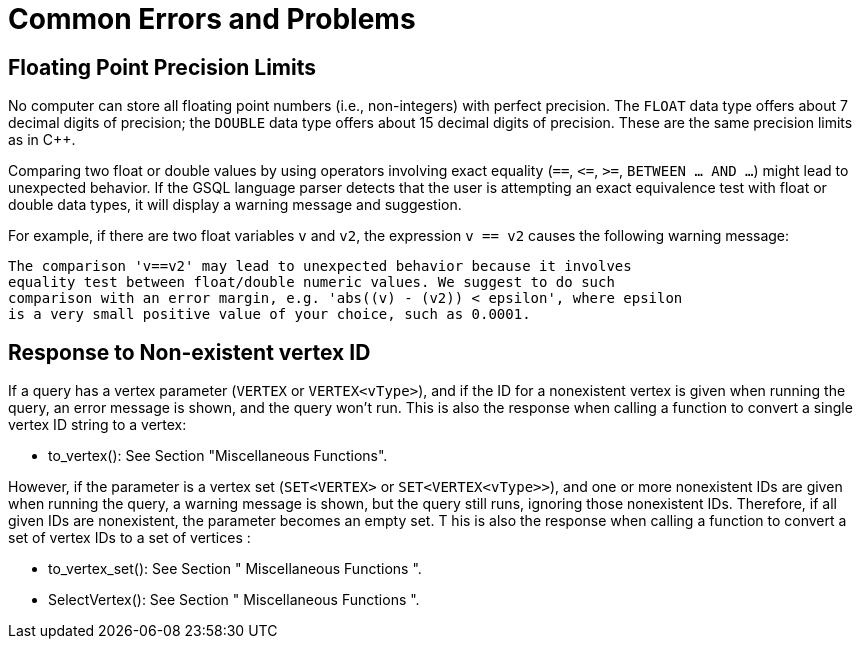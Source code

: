 = Common Errors and Problems
:page-aliases: querying:appendix-query/common-errors-and-problems.adoc

== Floating Point Precision Limits

No computer can store all floating point numbers (i.e., non-integers) with perfect precision.
The `FLOAT` data type offers about 7 decimal digits of precision; the `DOUBLE` data type offers about 15 decimal digits of precision.
These are the same precision limits as in C++.


Comparing two float or double values by using operators involving exact equality (`==`, `+<=+`, `>=`, `BETWEEN ... AND ...`) might lead to unexpected behavior.
If the GSQL language parser detects that the user is attempting an exact equivalence test with float or double data types, it will display a warning message and suggestion.

For example, if there are two float variables `v` and `v2`, the expression `v == v2` causes the following warning message:

[source,text]
----
The comparison 'v==v2' may lead to unexpected behavior because it involves
equality test between float/double numeric values. We suggest to do such
comparison with an error margin, e.g. 'abs((v) - (v2)) < epsilon', where epsilon
is a very small positive value of your choice, such as 0.0001.
----

== Response to Non-existent vertex ID

If a query has a vertex parameter (`VERTEX` or `VERTEX<vType>`), and if the ID for a nonexistent vertex is given when running the query, an error message is shown, and the query won't run. This is also the response when calling a function to convert a single vertex ID string to a vertex:

* to_vertex(): See Section "Miscellaneous Functions".

However, if the parameter is a vertex set (`SET<VERTEX>` or `SET<VERTEX<vType>>`), and one or more nonexistent IDs are given when running the query, a warning message is shown, but the query still runs, ignoring those nonexistent IDs. Therefore, if all given IDs are nonexistent, the parameter becomes an empty set. T his is also the response when calling a function to convert a set of vertex IDs to a set of vertices :

* to_vertex_set(): See Section " Miscellaneous Functions ".
* SelectVertex(): See Section " Miscellaneous Functions ".
